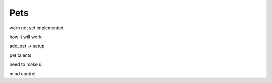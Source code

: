 .. _doc_entities_pets:

Pets
====

warn not yet implemented

how it will work

add_pet -> setup

pet talents

need to make ui

mind control


